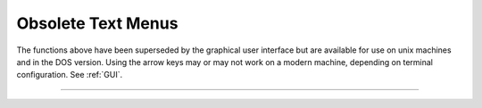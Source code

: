 .. _lw_doc:

Obsolete Text Menus
-------------------

The functions above have been superseded by the graphical user interface 
but are available for use on unix machines and in the DOS version. Using
the arrow keys may or may not work on a modern machine, depending on terminal
configuration.
See :ref:`GUI`.

----



.. function:: h.fmenu(nmenu, -1)
              h.fmenu(imenu, 0)
              h.fmenu(imenu,1,var list)
              h.fmenu(imenu,2,"prompt","command")
              h.fmenu(imenu)

   
    This is an old terminal based menu system that has been superseded by the 
    :ref:`GUI`. 
        
    ``fmenu`` creates, displays, and allows user to move within a menu to 
    select and change 
    a displayed variable value or to execute a command.
        
    The user can create space for 
    a series of menus and execute individual menus with each menu consisting of 
    lists of 
    variables and commands. Menus can execute commands which call other 
    menus and in this way a hierarchical menu system can be constructed. 
    Menus can be navigated by using arrow keys or by typing the first character 
    of a menu item. To exit a menu, either press the :kbd:`Esc` key, execute the 
    "Exit" item, or execute a command which has a "stop" statement. 
    A command item is executed by pressing the Return key. A variable item 
    is changed by typing the new number followed by a Return. 
        
    See the file :file:`$NEURONHOME/doc/man/oc/menu.tex` for a complete description 
    of this function. 


